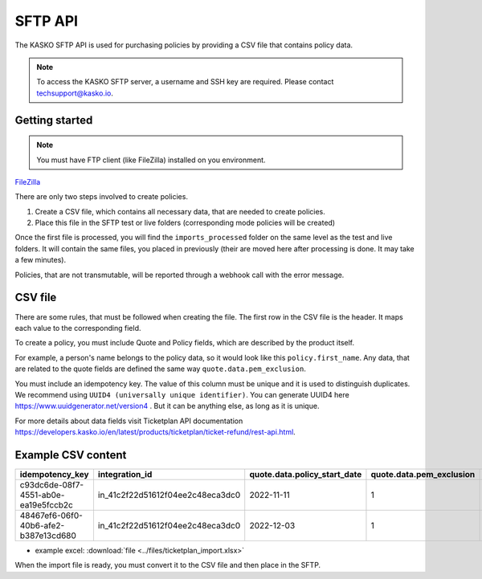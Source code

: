 ========
SFTP API
========

The KASKO SFTP API is used for purchasing policies by providing a CSV file that contains policy data.

.. note::  To access the KASKO SFTP server, a username and SSH key are required. Please contact techsupport@kasko.io.

Getting started
---------------

.. note:: You must have FTP client (like FileZilla) installed on you environment.
`FileZilla <http://www.filezilla-project.org/>`_


There are only two steps involved to create policies.

1) Create a CSV file, which contains all necessary data, that are needed to create policies.

2) Place this file in the SFTP test or live folders (corresponding mode policies will be created)

Once the first file is processed, you will find the ``imports_processed`` folder on the same level as the test and live folders.
It will contain the same files, you placed in previously (their are moved here after processing is done. It may take a few minutes).

Policies, that are not transmutable, will be reported through a webhook call with the error message.

CSV file
--------------

There are some rules, that must be followed when creating the file.
The first row in the CSV file is the header. It maps each value to the corresponding field.

To create a policy, you must include Quote and Policy fields, which are described by the product itself.

For example, a person's name belongs to the policy data, so it would look like this ``policy.first_name``.
Any data, that are related to the quote fields are defined the same way ``quote.data.pem_exclusion``.

You must include an idempotency key.
The value of this column must be unique and it is used to distinguish duplicates. We recommend using ``UUID4 (universally unique identifier)``.
You can generate UUID4 here https://www.uuidgenerator.net/version4 . But it can be anything else, as long as it is unique.

For more details about data fields visit Ticketplan API documentation https://developers.kasko.io/en/latest/products/ticketplan/ticket-refund/rest-api.html.

Example CSV content
--------------------
.. csv-table::
   :header: "idempotency_key", "integration_id", "quote.data.policy_start_date", "quote.data.pem_exclusion", "quote.data.sports_inclusion", "quote.data.protected_element.1.price", "policy.first_name", "policy.last_name", "policy.email", "policy.language", "policy.data.booking_date", "policy.data.payment_date", "policy.data.ticket_quantity", "policy.data.order_number", "policy.data.order_value", "policy.data.order_currency", "policy.data.event_name", "policy.data.event_start_date", "policy.data.event_end_date", "policy.data.venue_name", "policy.data.venue_location", "policy.data.venue_country", "policy.data.ticket_distributor", "policy.data.customer_email", "policy.data.customer_first_name", "policy.data.customer_last_name", "policy.data.customer_house_number", "policy.data.customer_street", "policy.data.customer_city", "policy.data.customer_postcode", "policy.data.protected_elements_value", "policy.data.unprotected_elements_value", "policy.data.insurance_quantity"

   "c93dc6de-08f7-4551-ab0e-ea19e5fccb2c", "in_41c2f22d51612f04ee2c48eca3dc0", "2022-11-11", "1",  "0", "3000", "Nick", "Malone", "nick.malone@com", "en", "2022-10-02", "2022-10-02", "1", "5597", "100000", "euro", "test event", "2022-12-02", "2022-12-02", "venue name", "Test location", "Test country", "Tickeplan distributor", "customer.email@test.com", "Nick", "Malone", "123", "test customer street", "test customer city", "44444", "55555", "55555", "1"
   "48467ef6-06f0-40b6-afe2-b387e13cd680", "in_41c2f22d51612f04ee2c48eca3dc0", "2022-12-03", "1",  "0", "3000", "John", "Smith", "john.smith@com", "en", "2022-10-02", "2022-10-02", "1", "5597", "100000", "euro", "test event", "2022-12-02", "2022-12-02", "venue name", "Test location", "Test country", "Tickeplan distributor", "customer.email@test.com", "John", "Smith", "123", "test customer street", "test customer city", "44444", "55555", "55555", "1"

* example excel: :download:`file <../files/ticketplan_import.xlsx>`

When the import file is ready, you must convert it to the CSV file and then place in the SFTP.





